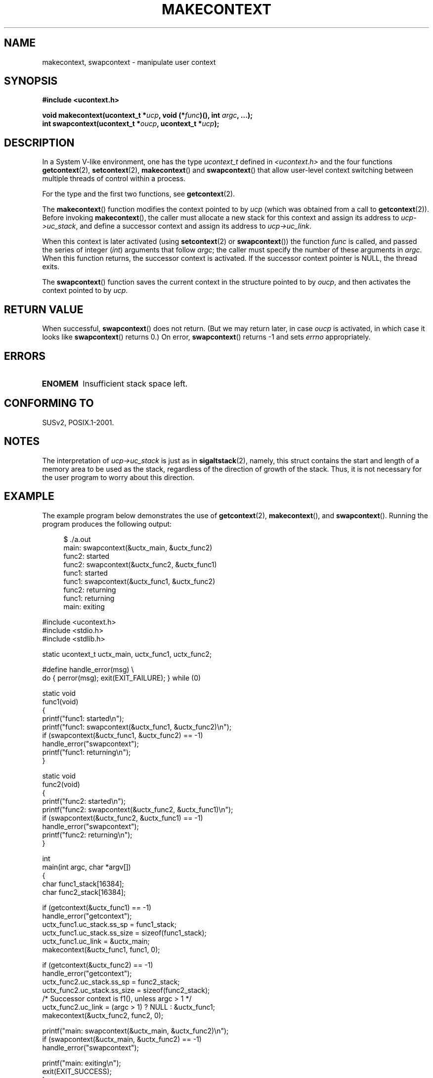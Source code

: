 .\" Copyright (C) 2001 Andries Brouwer (aeb@cwi.nl)
.\"
.\" Permission is granted to make and distribute verbatim copies of this
.\" manual provided the copyright notice and this permission notice are
.\" preserved on all copies.
.\"
.\" Permission is granted to copy and distribute modified versions of this
.\" manual under the conditions for verbatim copying, provided that the
.\" entire resulting derived work is distributed under the terms of a
.\" permission notice identical to this one.
.\"
.\" Since the Linux kernel and libraries are constantly changing, this
.\" manual page may be incorrect or out-of-date.  The author(s) assume no
.\" responsibility for errors or omissions, or for damages resulting from
.\" the use of the information contained herein.  The author(s) may not
.\" have taken the same level of care in the production of this manual,
.\" which is licensed free of charge, as they might when working
.\" professionally.
.\"
.\" Formatted or processed versions of this manual, if unaccompanied by
.\" the source, must acknowledge the copyright and authors of this work.
.\"
.TH MAKECONTEXT 3 2001-11-15 "GNU" "Linux Programmer's Manual"
.SH NAME
makecontext, swapcontext \- manipulate user context
.SH SYNOPSIS
.B #include <ucontext.h>
.sp
.BI "void makecontext(ucontext_t *" ucp ", void (*" func )(),
.BI "int " argc ", ...);"
.br
.BI "int swapcontext(ucontext_t *" oucp ", ucontext_t *" ucp );
.SH DESCRIPTION
In a System V-like environment, one has the type \fIucontext_t\fP defined in
.I <ucontext.h>
and the four functions
.BR getcontext (2),
.BR setcontext (2),
.BR makecontext ()
and
.BR swapcontext ()
that allow user-level context switching
between multiple threads of control within a process.
.LP
For the type and the first two functions, see
.BR getcontext (2).
.LP
The
.BR makecontext ()
function modifies the context pointed to
by \fIucp\fP (which was obtained from a call to
.BR getcontext (2)).
Before invoking
.BR makecontext (),
the caller must allocate a new stack
for this context and assign its address to \fIucp->uc_stack\fP,
and define a successor context and
assign its address to \fIucp->uc_link\fP.

When this context is later activated (using
.BR setcontext (2)
or
.BR swapcontext ())
the function \fIfunc\fP is called,
and passed the series of integer
.RI ( int )
arguments that follow
.IR argc ;
the caller must specify the number of these arguments in
.IR argc .
When this function returns, the successor context is activated.
If the successor context pointer is NULL, the thread exits.
.LP
The
.BR swapcontext ()
function saves the current context in
the structure pointed to by \fIoucp\fP, and then activates the
context pointed to by \fIucp\fP.
.SH "RETURN VALUE"
When successful,
.BR swapcontext ()
does not return.
(But we may return later, in case \fIoucp\fP is
activated, in which case it looks like
.BR swapcontext ()
returns 0.)
On error,
.BR swapcontext ()
returns \-1 and
sets \fIerrno\fP appropriately.
.SH ERRORS
.TP
.B ENOMEM
Insufficient stack space left.
.SH "CONFORMING TO"
SUSv2, POSIX.1-2001.
.SH NOTES
The interpretation of \fIucp->uc_stack\fP is just as in
.BR sigaltstack (2),
namely, this struct contains the start and length of a memory area
to be used as the stack, regardless of the direction of growth of
the stack.
Thus, it is not necessary for the user program to
worry about this direction.
.SH EXAMPLE
.PP
The example program below demonstrates the use of
.BR getcontext (2),
.BR makecontext (),
and
.BR swapcontext ().
Running the program produces the following output:
.in +4n
.nf

$ ./a.out
main: swapcontext(&uctx_main, &uctx_func2)
func2: started
func2: swapcontext(&uctx_func2, &uctx_func1)
func1: started
func1: swapcontext(&uctx_func1, &uctx_func2)
func2: returning
func1: returning
main: exiting

.fi
.in
.nf
#include <ucontext.h>
#include <stdio.h>
#include <stdlib.h>

static ucontext_t uctx_main, uctx_func1, uctx_func2;

#define handle_error(msg) \\
    do { perror(msg); exit(EXIT_FAILURE); } while (0)

static void
func1(void)
{
    printf("func1: started\\n");
    printf("func1: swapcontext(&uctx_func1, &uctx_func2)\\n");
    if (swapcontext(&uctx_func1, &uctx_func2) == \-1)
        handle_error("swapcontext");
    printf("func1: returning\\n");
}

static void
func2(void)
{
    printf("func2: started\\n");
    printf("func2: swapcontext(&uctx_func2, &uctx_func1)\\n");
    if (swapcontext(&uctx_func2, &uctx_func1) == \-1)
        handle_error("swapcontext");
    printf("func2: returning\\n");
}

int
main(int argc, char *argv[])
{
    char func1_stack[16384];
    char func2_stack[16384];

    if (getcontext(&uctx_func1) == \-1)
        handle_error("getcontext");
    uctx_func1.uc_stack.ss_sp = func1_stack;
    uctx_func1.uc_stack.ss_size = sizeof(func1_stack);
    uctx_func1.uc_link = &uctx_main;
    makecontext(&uctx_func1, func1, 0);

    if (getcontext(&uctx_func2) == \-1)
        handle_error("getcontext");
    uctx_func2.uc_stack.ss_sp = func2_stack;
    uctx_func2.uc_stack.ss_size = sizeof(func2_stack);
    /* Successor context is f1(), unless argc > 1 */
    uctx_func2.uc_link = (argc > 1) ? NULL : &uctx_func1;
    makecontext(&uctx_func2, func2, 0);

    printf("main: swapcontext(&uctx_main, &uctx_func2)\\n");
    if (swapcontext(&uctx_main, &uctx_func2) == \-1)
        handle_error("swapcontext");

    printf("main: exiting\\n");
    exit(EXIT_SUCCESS);
}
.fi
.SH "SEE ALSO"
.BR getcontext (2),
.BR sigaction (2),
.BR sigaltstack (2),
.BR sigprocmask (2),
.BR sigsetjmp (3)
